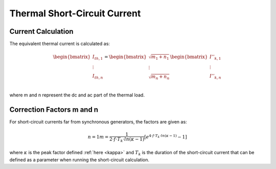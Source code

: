 Thermal Short-Circuit Current
==================================

Current Calculation
---------------------------

The equivalent thermal current is calculated as:

.. math::

    \begin{bmatrix}
    \underline{I}_{th, 1} \\
    \vdots  \\
    \underline{I}_{th, n} \\
    \end{bmatrix} =   
    \begin{bmatrix}
    \sqrt{m_1 + n_1} \\
    \vdots  \\
    \sqrt{m_n + n_n} \\
    \end{bmatrix}
    \begin{bmatrix}
    \underline{I}''_{k, 1} \\
    \vdots  \\
    \underline{I}''_{k, n} \\
    \end{bmatrix}

where m and n represent the dc and ac part of the thermal load.

Correction Factors m and n
----------------------------

For short-circuit currents far from synchronous generators, the factors are given as:

.. math::

    n = 1
    m = \frac{1}{2 \cdot f \cdot T_k \cdot ln(\kappa - 1)} [e^{4 \cdot f \cdot T_k \cdot ln(\kappa - 1)} - 1]
    
where :math:`\kappa` is the peak factor defined :ref:`here <kappa>` and :math:`T_k` is the duration of the short-circuit current that can be defined as a parameter when
running the short-circuit calculation. 
